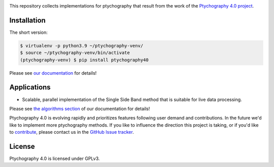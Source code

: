 |github|_ |zenodo|_ |azure|_ |precommit|_

.. |github| image:: https://img.shields.io/badge/GitHub-GPL--3.0-informational
.. _github: https://github.com/Ptychography-4-0/ptychography/

.. |zenodo| image:: https://zenodo.org/badge/DOI/10.5281/zenodo.5055126.svg
.. _zenodo: https://doi.org/10.5281/zenodo.5055126

.. |azure| image:: https://dev.azure.com/ptycho40/ptycho40/_apis/build/status/Ptychography-4-0.ptychography?branchName=master
.. _azure: https://dev.azure.com/ptycho40/ptycho40/_build/latest?definitionId=1&branchName=master

.. |precommit| image:: https://results.pre-commit.ci/badge/github/Ptychography-4-0/ptychography/master.svg
.. _precommit: https://results.pre-commit.ci/latest/github/Ptychography-4-0/ptychography/master

This repository collects implementations for ptychography that result from the work of the
`Ptychography 4.0 project <https://ptychography.helmholtz-muenchen.de/>`_.

Installation
------------

The short version:

.. code-block:: shell

    $ virtualenv -p python3.9 ~/ptychography-venv/
    $ source ~/ptychography-venv/bin/activate
    (ptychography-venv) $ pip install ptychography40

Please see `our documentation <https://ptychography-4-0.github.io/ptychography/>`_ for details!

Applications
------------

- Scalable, parallel implementation of the Single Side Band method that is suitable for live data processing.

Please see `the algorithms section
<https://ptychography-4-0.github.io/ptychography/algorithms.html>`_ of our documentation
for details!

Ptychography 4.0 is evolving rapidly and prioritizes features following user
demand and contributions. In the future we'd like to implement more ptychography
methods. If you like to influence the direction this project is taking, or if
you'd like to `contribute
<https://ptychography-4-0.github.io/ptychography/contributing.html>`_, please
contact us in the `GitHub Issue tracker
<https://github.com/Ptychography-4-0/ptychography/issues>`_.

License
-------

Ptychography 4.0 is licensed under GPLv3.
